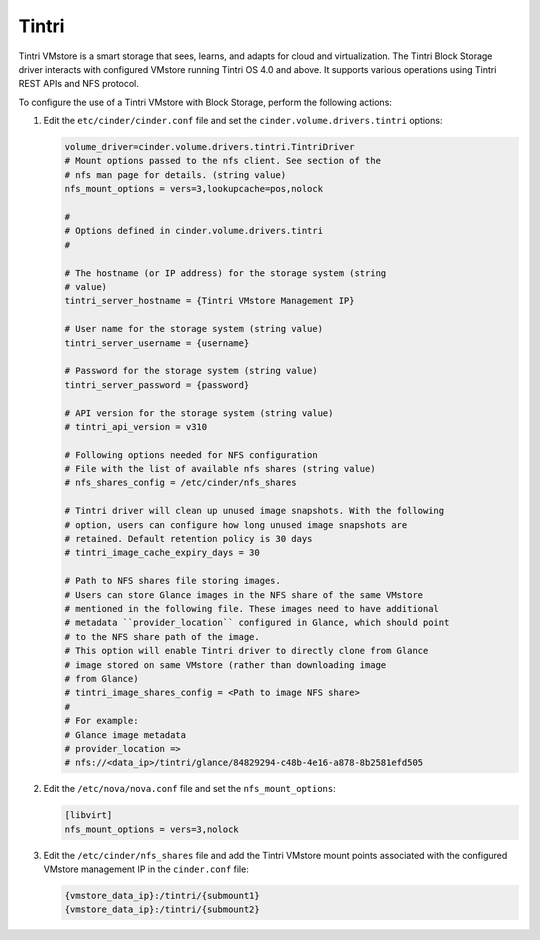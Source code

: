 ======
Tintri
======

Tintri VMstore is a smart storage that sees, learns, and adapts for cloud and
virtualization. The Tintri Block Storage driver interacts with configured
VMstore running Tintri OS 4.0 and above. It supports various operations using
Tintri REST APIs and NFS protocol.

To configure the use of a Tintri VMstore with Block Storage, perform the
following actions:

#. Edit the ``etc/cinder/cinder.conf`` file and set the
   ``cinder.volume.drivers.tintri`` options:

   .. code-block:: ini

      volume_driver=cinder.volume.drivers.tintri.TintriDriver
      # Mount options passed to the nfs client. See section of the
      # nfs man page for details. (string value)
      nfs_mount_options = vers=3,lookupcache=pos,nolock

      #
      # Options defined in cinder.volume.drivers.tintri
      #

      # The hostname (or IP address) for the storage system (string
      # value)
      tintri_server_hostname = {Tintri VMstore Management IP}

      # User name for the storage system (string value)
      tintri_server_username = {username}

      # Password for the storage system (string value)
      tintri_server_password = {password}

      # API version for the storage system (string value)
      # tintri_api_version = v310

      # Following options needed for NFS configuration
      # File with the list of available nfs shares (string value)
      # nfs_shares_config = /etc/cinder/nfs_shares

      # Tintri driver will clean up unused image snapshots. With the following
      # option, users can configure how long unused image snapshots are
      # retained. Default retention policy is 30 days
      # tintri_image_cache_expiry_days = 30

      # Path to NFS shares file storing images.
      # Users can store Glance images in the NFS share of the same VMstore
      # mentioned in the following file. These images need to have additional
      # metadata ``provider_location`` configured in Glance, which should point
      # to the NFS share path of the image.
      # This option will enable Tintri driver to directly clone from Glance
      # image stored on same VMstore (rather than downloading image
      # from Glance)
      # tintri_image_shares_config = <Path to image NFS share>
      #
      # For example:
      # Glance image metadata
      # provider_location =>
      # nfs://<data_ip>/tintri/glance/84829294-c48b-4e16-a878-8b2581efd505

#. Edit the ``/etc/nova/nova.conf`` file and set the ``nfs_mount_options``:

   .. code-block:: ini

      [libvirt]
      nfs_mount_options = vers=3,nolock

#. Edit the ``/etc/cinder/nfs_shares`` file and add the Tintri VMstore mount
   points associated with the configured VMstore management IP in the
   ``cinder.conf`` file:

   .. code-block:: bash

      {vmstore_data_ip}:/tintri/{submount1}
      {vmstore_data_ip}:/tintri/{submount2}


.. config-table::
   :config-target: Tintri

   cinder.volume.drivers.tintri
